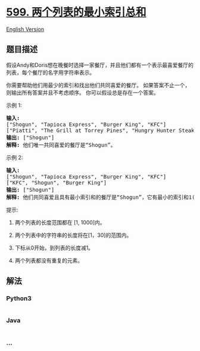 * [[https://leetcode-cn.com/problems/minimum-index-sum-of-two-lists][599.
两个列表的最小索引总和]]
  :PROPERTIES:
  :CUSTOM_ID: 两个列表的最小索引总和
  :END:
[[./solution/0500-0599/0599.Minimum Index Sum of Two Lists/README_EN.org][English
Version]]

** 题目描述
   :PROPERTIES:
   :CUSTOM_ID: 题目描述
   :END:

#+begin_html
  <!-- 这里写题目描述 -->
#+end_html

#+begin_html
  <p>
#+end_html

假设Andy和Doris想在晚餐时选择一家餐厅，并且他们都有一个表示最喜爱餐厅的列表，每个餐厅的名字用字符串表示。

#+begin_html
  </p>
#+end_html

#+begin_html
  <p>
#+end_html

你需要帮助他们用最少的索引和找出他们共同喜爱的餐厅。
如果答案不止一个，则输出所有答案并且不考虑顺序。
你可以假设总是存在一个答案。

#+begin_html
  </p>
#+end_html

#+begin_html
  <p>
#+end_html

示例 1:

#+begin_html
  </p>
#+end_html

#+begin_html
  <pre><strong>输入:</strong>
  [&quot;Shogun&quot;, &quot;Tapioca Express&quot;, &quot;Burger King&quot;, &quot;KFC&quot;]
  [&quot;Piatti&quot;, &quot;The Grill at Torrey Pines&quot;, &quot;Hungry Hunter Steakhouse&quot;, &quot;Shogun&quot;]
  <strong>输出:</strong> [&quot;Shogun&quot;]
  <strong>解释:</strong> 他们唯一共同喜爱的餐厅是&ldquo;Shogun&rdquo;。
  </pre>
#+end_html

#+begin_html
  <p>
#+end_html

示例 2:

#+begin_html
  </p>
#+end_html

#+begin_html
  <pre><strong>输入:</strong>
  [&quot;Shogun&quot;, &quot;Tapioca Express&quot;, &quot;Burger King&quot;, &quot;KFC&quot;]
  [&quot;KFC&quot;, &quot;Shogun&quot;, &quot;Burger King&quot;]
  <strong>输出:</strong> [&quot;Shogun&quot;]
  <strong>解释:</strong> 他们共同喜爱且具有最小索引和的餐厅是&ldquo;Shogun&rdquo;，它有最小的索引和1(0+1)。
  </pre>
#+end_html

#+begin_html
  <p>
#+end_html

提示:

#+begin_html
  </p>
#+end_html

#+begin_html
  <ol>
#+end_html

#+begin_html
  <li>
#+end_html

两个列表的长度范围都在 [1, 1000]内。

#+begin_html
  </li>
#+end_html

#+begin_html
  <li>
#+end_html

两个列表中的字符串的长度将在[1，30]的范围内。

#+begin_html
  </li>
#+end_html

#+begin_html
  <li>
#+end_html

下标从0开始，到列表的长度减1。

#+begin_html
  </li>
#+end_html

#+begin_html
  <li>
#+end_html

两个列表都没有重复的元素。

#+begin_html
  </li>
#+end_html

#+begin_html
  </ol>
#+end_html

** 解法
   :PROPERTIES:
   :CUSTOM_ID: 解法
   :END:

#+begin_html
  <!-- 这里可写通用的实现逻辑 -->
#+end_html

#+begin_html
  <!-- tabs:start -->
#+end_html

*** *Python3*
    :PROPERTIES:
    :CUSTOM_ID: python3
    :END:

#+begin_html
  <!-- 这里可写当前语言的特殊实现逻辑 -->
#+end_html

#+begin_src python
#+end_src

*** *Java*
    :PROPERTIES:
    :CUSTOM_ID: java
    :END:

#+begin_html
  <!-- 这里可写当前语言的特殊实现逻辑 -->
#+end_html

#+begin_src java
#+end_src

*** *...*
    :PROPERTIES:
    :CUSTOM_ID: section
    :END:
#+begin_example
#+end_example

#+begin_html
  <!-- tabs:end -->
#+end_html
